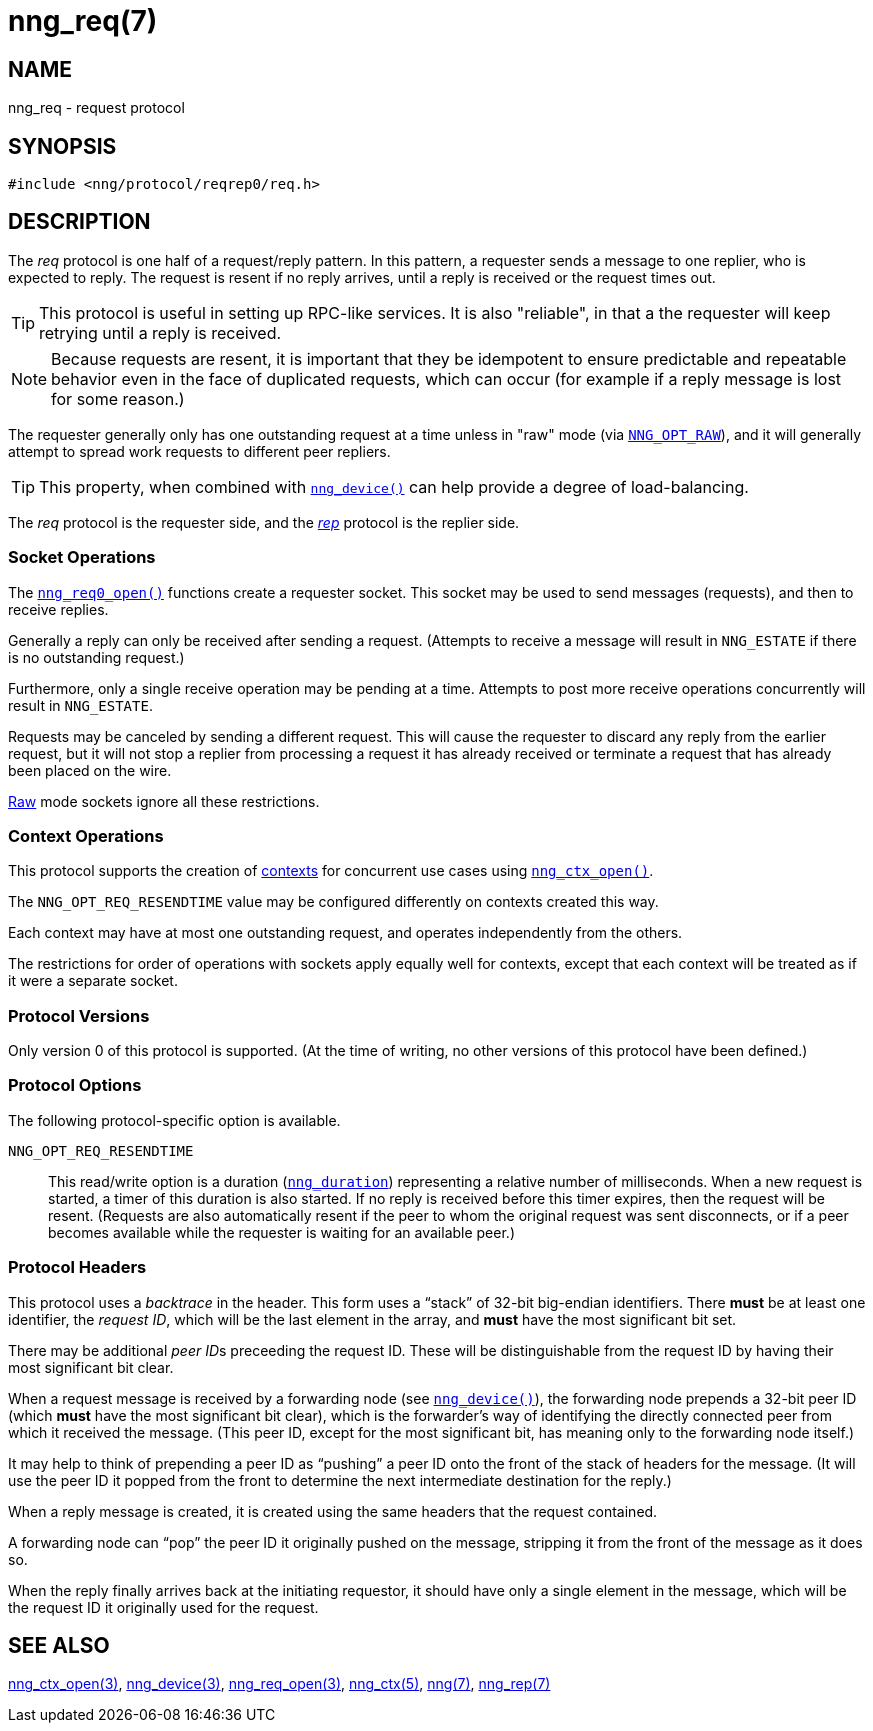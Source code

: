 = nng_req(7)
//
// Copyright 2018 Staysail Systems, Inc. <info@staysail.tech>
// Copyright 2018 Capitar IT Group BV <info@capitar.com>
//
// This document is supplied under the terms of the MIT License, a
// copy of which should be located in the distribution where this
// file was obtained (LICENSE.txt).  A copy of the license may also be
// found online at https://opensource.org/licenses/MIT.
//

== NAME

nng_req - request protocol

== SYNOPSIS

[source,c]
----
#include <nng/protocol/reqrep0/req.h>
----

== DESCRIPTION

(((protocol, _req_)))
The ((_req_ protocol)) is one half of a ((request/reply pattern)).
In this pattern, a requester sends a message to one replier, who
is expected to reply.
The request is resent if no reply arrives,
until a reply is received or the request times out.

TIP: This protocol is useful in setting up RPC-like services.
It is also "reliable", in that a the requester will keep retrying until
a reply is received.

NOTE: Because requests are resent, it is important that they be ((idempotent))
to ensure predictable and repeatable behavior even in the face of duplicated
requests, which can occur (for example if a reply message is lost for
some reason.)

(((load-balancing)))
The requester generally only has one outstanding request at a time unless
in "raw" mode (via
`<<nng_options.5#NNG_OPT_RAW,NNG_OPT_RAW>>`),
and it will generally attempt to spread work requests to different peer repliers.

TIP: This property, when combined with `<<nng_device.3#,nng_device()>>`
can help provide a degree of load-balancing.

The _req_ protocol is the requester side, and the
<<nng_rep.7#,_rep_>> protocol is the replier side.

=== Socket Operations

The `<<nng_req_open.3#,nng_req0_open()>>` functions create a requester socket.
This socket may be used to send messages (requests), and then to receive replies.

Generally a reply can only be received after sending a request.
(Attempts to receive a message will result in `NNG_ESTATE` if there is no
outstanding request.)

Furthermore, only a single receive operation may be pending at a time.
Attempts to post more receive operations concurrently will result in
`NNG_ESTATE`.

Requests may be canceled by sending a different request.
This will cause the requester to discard any reply from the earlier request,
but it will not stop a replier
from processing a request it has already received or terminate a request
that has already been placed on the wire.

<<nng.7#raw_mode,Raw>> mode sockets ignore all these restrictions.

=== Context Operations

This protocol supports the creation of <<nng_ctx.5#,contexts>> for concurrent
use cases using `<<nng_ctx_open.3#,nng_ctx_open()>>`.

The `NNG_OPT_REQ_RESENDTIME` value may be configured differently
on contexts created this way.

Each context may have at most one outstanding request, and operates
independently from the others.

The restrictions for order of operations with sockets apply equally
well for contexts, except that each context will be treated as if it were
a separate socket.

=== Protocol Versions

Only version 0 of this protocol is supported.
(At the time of writing, no other versions of this protocol have been defined.)

=== Protocol Options

The following protocol-specific option is available.

((`NNG_OPT_REQ_RESENDTIME`))::

   This read/write option is a duration (`<<nng_duration.5#,nng_duration>>`)
   representing a relative number of milliseconds.
   When a new request is started, a timer of this duration is also started.
   If no reply is received before this timer expires, then the request will
   be resent.
   (Requests are also automatically resent if the peer to whom
   the original request was sent disconnects, or if a peer becomes available
   while the requester is waiting for an available peer.)

=== Protocol Headers

(((backtrace)))
This protocol uses a _backtrace_ in the header.
This form uses a "`stack`" of 32-bit big-endian identifiers.
There *must* be at least one identifier, the __request ID__, which will be the
last element in the array, and *must* have the most significant bit set.

There may be additional __peer ID__s preceeding the request ID.
These will be distinguishable from the request ID by having their most
significant bit clear.

When a request message is received by a forwarding node (see
`<<nng_device.3#,nng_device()>>`), the forwarding node prepends a
32-bit peer ID (which *must* have the most significant bit clear),
which is the forwarder's way of identifying the directly connected
peer from which it received the message.
(This peer ID, except for the
most significant bit, has meaning only to the forwarding node itself.)

It may help to think of prepending a peer ID as "`pushing`" a peer ID onto the
front of the stack of headers for the message.
(It will use the peer ID
it popped from the front to determine the next intermediate destination
for the reply.)

When a reply message is created, it is created using the same headers
that the request contained.

A forwarding node can "`pop`" the peer ID it originally pushed on the
message, stripping it from the front of the message as it does so.

When the reply finally arrives back at the initiating requestor, it
should have only a single element in the message, which will be the
request ID it originally used for the request.

// TODO: Insert reference to RFC.

== SEE ALSO

[.text-left]
<<nng_ctx_open.3#,nng_ctx_open(3)>>,
<<nng_device.3#,nng_device(3)>>,
<<nng_req_open.3#,nng_req_open(3)>>,
<<nng_ctx.5#,nng_ctx(5)>>,
<<nng.7#,nng(7)>>,
<<nng_rep.7#,nng_rep(7)>>
